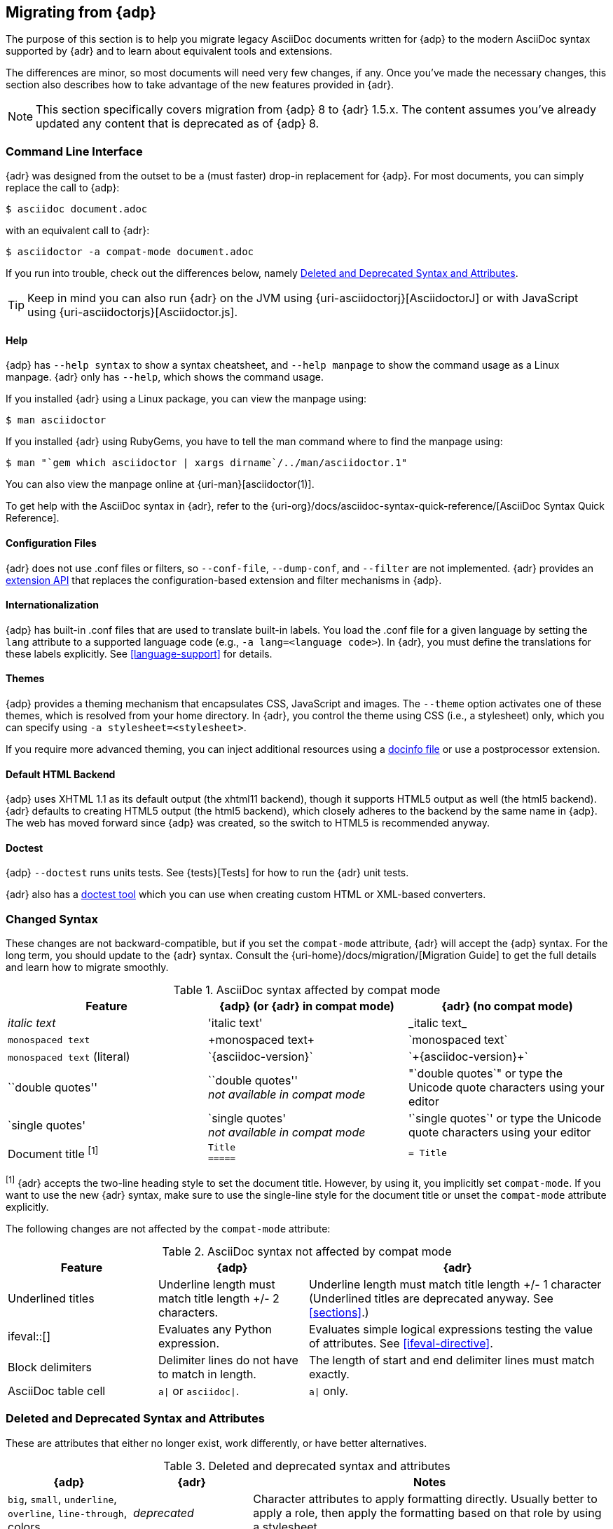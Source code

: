 :uri-diagram: https://github.com/asciidoctor/asciidoctor-diagram/
:uri-migrate: {uri-home}/docs/migration/
:uri-recommended: {uri-home}/docs/asciidoc-recommended-practices/
:uri-diffs: {uri-home}/docs/asciidoc-asciidoctor-diffs/

== Migrating from {adp}

The purpose of this section is to help you migrate legacy AsciiDoc documents written for {adp} to the modern AsciiDoc syntax supported by {adr} and to learn about equivalent tools and extensions.

The differences are minor, so most documents will need very few changes, if any.
Once you've made the necessary changes, this section also describes how to take advantage of the new features provided in {adr}.

NOTE: This section specifically covers migration from {adp} 8 to {adr} 1.5.x.
The content assumes you've already updated any content that is deprecated as of {adp} 8.

=== Command Line Interface

{adr} was designed from the outset to be a (must faster) drop-in replacement for {adp}.
For most documents, you can simply replace the call to {adp}:

 $ asciidoc document.adoc

with an equivalent call to {adr}:

 $ asciidoctor -a compat-mode document.adoc

If you run into trouble, check out the differences below, namely <<migrate-deprecated>>.

TIP: Keep in mind you can also run {adr} on the JVM using {uri-asciidoctorj}[AsciidoctorJ] or with JavaScript using {uri-asciidoctorjs}[Asciidoctor.js].

==== Help

{adp} has `--help syntax` to show a syntax cheatsheet, and `--help manpage` to show the command usage as a Linux manpage.
{adr} only has `--help`, which shows the command usage.

If you installed {adr} using a Linux package, you can view the manpage using:

 $ man asciidoctor

If you installed {adr} using RubyGems, you have to tell the man command where to find the manpage using:

 $ man "`gem which asciidoctor | xargs dirname`/../man/asciidoctor.1"

You can also view the manpage online at {uri-man}[asciidoctor(1)].

To get help with the AsciiDoc syntax in {adr}, refer to the {uri-org}/docs/asciidoc-syntax-quick-reference/[AsciiDoc Syntax Quick Reference].

==== Configuration Files

{adr} does not use .conf files or filters, so `--conf-file`, `--dump-conf`, and `--filter` are not implemented.
{adr} provides an <<extensions,extension API>> that replaces the configuration-based extension and filter mechanisms in {adp}.

==== Internationalization

{adp} has built-in .conf files that are used to translate built-in labels.
You load the .conf file for a given language by setting the `lang` attribute to a supported language code (e.g., `-a lang=<language code>`).
In {adr}, you must define the translations for these labels explicitly.
See <<language-support>> for details.

==== Themes

{adp} provides a theming mechanism that encapsulates CSS, JavaScript and images.
The `--theme` option activates one of these themes, which is resolved from your home directory.
In {adr}, you control the theme using CSS (i.e., a stylesheet) only, which you can specify using `-a stylesheet=<stylesheet>`.

If you require more advanced theming, you can inject additional resources using a <<docinfo-file,docinfo file>> or use a postprocessor extension.

==== Default HTML Backend

{adp} uses XHTML 1.1 as its default output (the xhtml11 backend), though it supports HTML5 output as well (the html5 backend).
{adr} defaults to creating HTML5 output (the html5 backend), which closely adheres to the backend by the same name in {adp}.
The web has moved forward since {adp} was created, so the switch to HTML5 is recommended anyway.

==== Doctest

{adp} `--doctest` runs units tests.
See {tests}[Tests] for how to run the {adr} unit tests.

{adr} also has a https://github.com/asciidoctor/asciidoctor-doctest[doctest tool] which you can use when creating custom HTML or XML-based converters.

=== Changed Syntax

These changes are not backward-compatible, but if you set the `compat-mode` attribute, {adr} will accept the {adp} syntax.
For the long term, you should update to the {adr} syntax.
Consult the {uri-migrate}[Migration Guide] to get the full details and learn how to migrate smoothly.

.AsciiDoc syntax affected by compat mode
|====
|Feature |{adp} (or {adr} in compat mode) |{adr} (no compat mode)

|_italic text_
|pass:['italic text']
|pass:[_italic text_]

|`monospaced text`
|pass:[+monospaced text+]
|pass:[`monospaced text`]

|`monospaced text` (literal)
|pass:[`{asciidoc-version}`]
|pass:[`+{asciidoc-version}+`]

|``double quotes''
|pass:[``double quotes''] +
_not available in compat mode_
// not keen on just 'use the unicode quote characters' because it implies adr doesn't end up inserting unicode.
|pass:["`double quotes`"] or type the Unicode quote characters using your editor

|`single quotes'
|pass:[`single quotes'] +
_not available in compat mode_
|pass:['`single quotes`'] or type the Unicode quote characters using your editor

|Document title ^[1]^
a|
----
Title
=====
----
a|
----
= Title
----
|====

^[1]^ {adr} accepts the two-line heading style to set the document title.
However, by using it, you implicitly set `compat-mode`.
If you want to use the new {adr} syntax, make sure to use the single-line style for the document title or unset the `compat-mode` attribute explicitly.

The following changes are not affected by the `compat-mode` attribute:

.AsciiDoc syntax not affected by compat mode
[cols="1,1,2"]
|====
|Feature |{adp} |{adr}

// NO deprecated in ad 8 so no need to mention it (covered by comment at top)
//|Index terms
//|pass:[`++`] and pass:[`+++`]
//|pass:[((Sword))] and pass:[(((Sword, Broadsword, Excalibur)))]

|Underlined titles
|Underline length must match title length +/- 2 characters.
|Underline length must match title length +/- 1 character (Underlined titles are deprecated anyway. See <<sections>>.)

|+ifeval::[]+
|Evaluates any Python expression.
|Evaluates simple logical expressions testing the value of attributes.
See <<ifeval-directive>>.

|Block delimiters
|Delimiter lines do not have to match in length.
|The length of start and end delimiter lines must match exactly.

|AsciiDoc table cell
|`a\|` or `asciidoc\|`.
|`a\|` only.

// NO deprecated in ad 8 so no need to mention it (covered by comment at top)
//|Deprecated tables
//|Yes
//|No (you don't want them anyway)
|====

[[migrate-deprecated]]
=== Deleted and Deprecated Syntax and Attributes

These are attributes that either no longer exist, work differently, or have better alternatives.

.Deleted and deprecated syntax and attributes
[cols="2,2,6"]
|====
|{adp} |{adr} |Notes

|`big`, `small`, `underline`, `overline`, `line-through`, colors
|_deprecated_
|Character attributes to apply formatting directly.
Usually better to apply a role, then apply the formatting based on that role by using a stylesheet.

|`halign`, `valign` for table cells
|Column and cell specifiers
|See <<cell>>.

|`infile`
.2+|_not implemented_
.2+|Provides the name and directory of the current document.
(Distinct from `docfile`, because `infile` may be an included document, and `docfile` is always the master document.)
No {adr} equivalent.

|`indir`

|`asciidoc`
|`asciidoctor`
|{adp} sets `asciidoc` to show that it is the current processor.
{adr} sets `asciidoctor` instead.

// Ref migration guide
|`toc2`
.3+|`toc`
.3+|Combined in a single attribute, see <<user-toc>>.

// Ref migration guide
|`toc-placement`
|toc-position

// Not checked
|`options="pgwide"`
|_not implemented_
|DocBook attribute to make tables full page width, whatever the current indent.
No {adr} equivalent.

// Ref ap UG. I know it works in ad tables; no ref to ad paragraphs so assume not implemented.
|options="unbreakable"
|
|In {adr}, this only works for tables, not paragraphs.

// http://www.methods.co.nz/asciidoc/userguide.html#X39
// an ugly hack so not implemented
|`plaintext`
|_not implemented_
|{adp} uses this to suppress inline substitutions and retain block indents when importing large blocks of plain text.
{adr} deliberately does not implement it; the closest {adr} equivalent is a passthrough block.

// old table
|`replacements2`
|`post_replacements`
|Renamed.

// does this need an explanation?
|`presubs`
|-
|Not required.

// rarely used so dont mention it
//|`sgml`
//|_not implemented_
//|SGML is archaic and has been replaced by XML.

// It may be a perversion, but it is a useful perversion!
|`showcomments`
|_not implemented_
a|In {adp}, turns single line comments into DocBook `<remark>` elements.
{adr} considers this an inappropriate use of comments.
If you want to send remarks to the output, use an extension, or:

----
 ifdef::showcomments+basebackend-docbook[]
 ++++
 <remark>Your comment here</remark>
 ++++
 endif::[]
----

|`specialwords`
|_not implemented_
|In {adp}, applies special formatting to named text.
In {adr} this could be implemented using an extension.

|`tabsize` (in-document and include directive)
|in-document only
|{adp} replaces tabs with spaces in all text, using a default tab size of 8.
{adr} only replaces tabs with spaces in verbatim content blocks (listing, literal, etc), and the attribute has no default.
In other words, tabs are not expanded in verbatim content blocks unless this attribute is set on the block or the document.
For all other text, {adr} tabs are fixed at 4 spaces by the CSS.
See <<normalize-block-indentation>> for more detail.
|====

[[migrate-stylesheet]]
=== Default HTML Stylesheet

You'll notice that the {adp} and {adr} stylesheets look quite different.
However, they are compatible (for the most part) since the formatting is based on the same HTML structure and CSS classes.
If you happen to prefer the {adp} stylesheet, you can use it by copying it from the {adp} [.path]_stylesheets_ directory and instructing {adr} to apply it using:

 $ asciidoctor -a stylesheet=asciidoc.css document.adoc

NOTE: Keep in mind that the default stylesheet in {adr} is just that, a default.
If you don't like its appearance, you can either customize it or choose another stylesheet.
You can find a collection of alternative themes in the http://themes.asciidoctor.org[Asciidoctor Stylesheet Factory].

IMPORTANT: Unlike {adp}, {adr} loads some resources from a CDN.
It's possible to configure {adr} to load all resources from local files.
For instance, you can unset the `webfonts` attribute so that the generated HTML does not use fonts from Google Fonts.
There are similar attributes to control how additional resources are resolved.

=== Mathematical Expressions

Both {adp} and {adr} can convert embedded LaTeX and AsciiMath expressions (e.g., `pass:[asciimath:[expression]]`, `pass:[latexmath:[expression]]`, etc), but with {adr} you need to activate STEM support first using the `stem` attribute (see <<activating-stem-support>>).

For block content, {adp} uses a `[latex]` style delimited block.
In {adr}, use  a `stem` passthrough block instead.
See <<stem-bl>>.

[[migrate-extensions]]
=== {adp} Extensions

The extension mechanism is completely different in {adr}, but the '`standard`' extensions have been re-implemented, so they should work with minor changes.

.Standard extensions
[cols="<20,<80"]
|====
|{adp} |{adr}

|source
a|
* You can choose from a number of highlighters <<source-code-blocks>>.
* Highlighters are built-in, not separately installed.
* `src_numbered`, `src_tab`, `args` are not implemented directly, but check the highlighter you are using for what features it has and how to configure them.

|music
|Not implemented.

|latex (block macro)
|Use a `stem` passthrough block <<stem-bl>>.

|graphviz
|Incorporated into {uri-diagram}[Asciidoctor Diagram].
|====

=== Custom Extensions

{adp} custom extensions will not work with {adr} because {adp} extensions are essentially Python commands, and the {adr} extensions are Ruby (or Java) classes.
To re-write your extensions, see <<extensions>>.

=== Features Introduced by {adr}

==== New Syntax

{adr} has shorthand for id, role, style and options.
See <<setting-attributes-on-an-element>> for details.

The following longhand syntax in {adp}:

[source,asciidoc]
----
[[id]]
[style,role="role",options="option1,option2"]
----

can be written using the shorthand supported by {adr}:

[source,asciidoc]
----
[style#id.role%option1%option2]
----

The longhand forms still work, but you should use the new forms for future compatibility, convenience and readability.

==== Enhancements

There are lots of new features and improvements {adr}.
These are some of the more interesting ones when migrating:

* <<include-directive-2,Partial includes>>
* <<running-asciidoctor-securely,Additional safe modes>>
* <<inline-icons,Icon-based fonts and inline icons>>
* {uri-diagram}[Asciidoctor Diagram]

A detailed list of the improvements is shown in {uri-diffs}[Differences between {adr} and {adp}].

==== Recommended Practices

See the {uri-recommended}[AsciiDoc Style Guide and Recommended Practices] for ways to make your documents clearer and more consistent.
